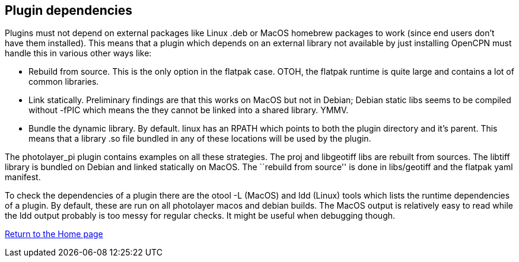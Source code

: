 == Plugin dependencies

Plugins must not depend on external packages like Linux .deb or MacOS
homebrew packages to work (since end users don’t have them installed).
This means that a plugin which depends on an external library not
available by just installing OpenCPN must handle this in various other
ways like:

* Rebuild from source. This is the only option in the flatpak case.
OTOH, the flatpak runtime is quite large and contains a lot of common
libraries.
* Link statically. Preliminary findings are that this works on MacOS but
not in Debian; Debian static libs seems to be compiled without -fPIC
which means the they cannot be linked into a shared library. YMMV.
* Bundle the dynamic library. By default. linux has an RPATH which
points to both the plugin directory and it’s parent. This means that a
library .so file bundled in any of these locations will be used by the
plugin.

The photolayer_pi plugin contains examples on all these strategies. The
proj and libgeotiff libs are rebuilt from sources. The libtiff library
is bundled on Debian and linked statically on MacOS. The ``rebuild from
source'' is done in libs/geotiff and the flatpak yaml manifest.

To check the dependencies of a plugin there are the otool -L (MacOS) and
ldd (Linux) tools which lists the runtime dependencies of a plugin. By
default, these are run on all photolayer macos and debian builds. The
MacOS output is relatively easy to read while the ldd output probably is
too messy for regular checks. It might be useful when debugging though.

xref:index.adoc[Return to the Home page]
